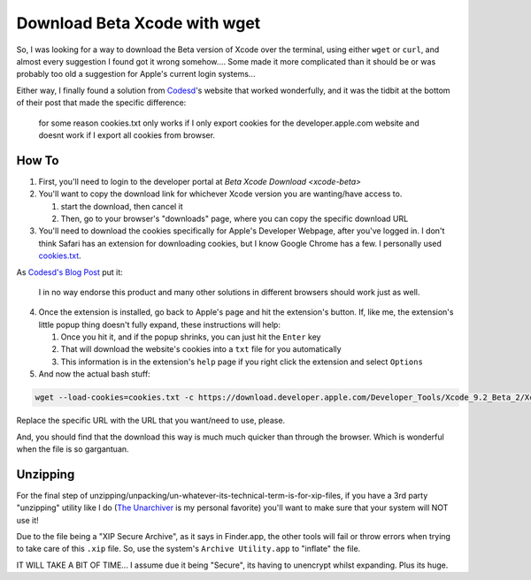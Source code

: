 =============================
Download Beta Xcode with wget
=============================

So, I was looking for a way to download the Beta version of Xcode over the terminal, using either ``wget`` or ``curl``, and almost every suggestion I found got it wrong somehow.... Some made it more complicated than it should be or was probably too old a suggestion for Apple's current login systems...

Either way, I finally found a solution from `Codesd <codesd-home>`_'s website that worked wonderfully, and it was the tidbit at the bottom of their post that made the specific difference:


    for some reason cookies.txt only works if I only export cookies for the developer.apple.com website and doesnt work if I export all cookies from browser.

How To
======

1. First, you'll need to login to the developer portal at `Beta Xcode Download <xcode-beta>`

2. You'll want to copy the download link for whichever Xcode version you are wanting/have access to.

   #. start the download, then cancel it
   #. Then, go to your browser's "downloads" page, where you can copy the specific download URL

3. You'll need to download the cookies specifically for Apple's Developer Webpage, after you've logged in. I don't think Safari has an extension for downloading cookies, but I know Google Chrome has a few. I personally used `cookies.txt <cookie-chrome>`_.

As `Codesd's Blog Post <codesd-post>`_  put it:

    I in no way endorse this product and many other solutions in different browsers should work just as well.

4. Once the extension is installed, go back to Apple's page and hit the extension's button. If, like me, the extension's little popup thing doesn't fully expand, these instructions will help:

   #. Once you hit it, and if the popup shrinks, you can just hit the ``Enter`` key
   #. That will download the website's cookies into a ``txt`` file for you automatically
   #. This information is in the extension's ``help`` page if you right click the extension and select ``Options``

5. And now the actual bash stuff:

.. code-block:: bash

    wget --load-cookies=cookies.txt -c https://download.developer.apple.com/Developer_Tools/Xcode_9.2_Beta_2/Xcode_9.2_Beta_2.xip

Replace the specific URL with the URL that you want/need to use, please.

And, you should find that the download this way is much much quicker than through the browser. Which is wonderful when the file is so gargantuan.

Unzipping
=========

For the final step of unzipping/unpacking/un-whatever-its-technical-term-is-for-xip-files, if you have a 3rd party "unzipping" utility like I do (`The Unarchiver <unarchiver>`_ is my personal favorite) you'll want to make sure that your system will NOT use it!

Due to the file being a "XIP Secure Archive", as it says in Finder.app, the other tools will fail or throw errors when trying to take care of this ``.xip`` file. So, use the system's ``Archive Utility.app`` to "inflate" the file.

IT WILL TAKE A BIT OF TIME... I assume due it being "Secure", its having to unencrypt whilst expanding. Plus its huge.

.. _codesd-home: https://www.codesd.com/item/how-to-download-xcode-or-other-development-tools-in-a-resumable-way.html
.. _codesd-post: https://www.codesd.com/item/how-to-download-xcode-or-other-development-tools-in-a-resumable-way.html
.. _cookie-chrome: https://chrome.google.com/webstore/detail/cookiestxt/njabckikapfpffapmjgojcnbfjonfjfg?hl=en
.. _unarchiver: https://theunarchiver.com/
.. _xcode-beta: https://developer.apple.com/xcode/downloads/
